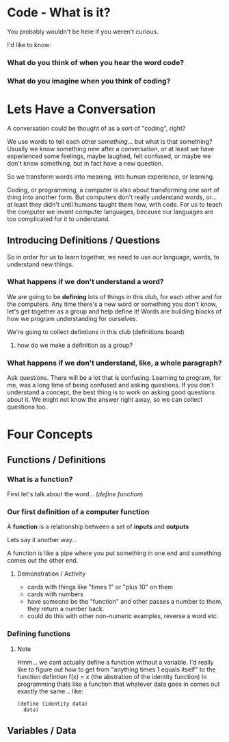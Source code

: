 * Code - What is it?
You probably wouldn't be here if you weren't curious.

I'd like to know:

*** What do you think of when you hear the word *code*?
*** What do you imagine when you think of *coding*?

* Lets Have a Conversation

A conversation could be thought of as a sort of "coding", right?

We use words to tell each other /something/... but what is that something?
Usually we know something new after a conversation, or at least we have 
experienced some feelings, maybe laughed, felt confused, or maybe we don't
know something, but in fact have a new question.

So we transform words into meaning, into human experience, or learning.

Coding, or programming, a computer is also about transforming one sort of
thing into another form.  But computers don't really understand words, or...
at least they didn't until humans taught them how, with code.  For us to 
teach the computer we invent computer languages, because our languages are too
complicated for it to understand.

** Introducing Definitions / Questions

So in order for us to learn together, we need to use our language, words,
to understand new things.  

*** What happens if we don't understand a word?
We are going to be *defining* lots of things in this club, for each other
and for the computers.  Any time there's a new word or something you don't 
know, let's get together as a group and help define it!  Words are building
blocks of how we program understanding for ourselves.

We're going to collect defintions in this club (definitions board)

**** how do we make a definition as a group?

*** What happens if we don't understand, like, a whole paragraph?
Ask questions.  There will be a lot that is confusing.  Learning to program,
for me, was a long time of being confused and asking questions.  If you don't
understand a concept, the best thing is to work on asking good questions about
it. We might not know the answer right away, so we can collect questions too.

* Four Concepts 
** Functions / Definitions
*** What is a function? 
First let's talk about the word... (/define function/)

*** Our first definition of a computer function

A *function* is a relationship between a set of *inputs* and *outputs*

Lets say it another way...

A function is like a pipe where you put something in one end and something
comes out the other end.

**** Demonstration / Activity
  - cards with things like "times 1" or "plus 10" on them 
  - cards with numbers
  - have someone be the "function" and other passes a number to them,
    they return a number back.
  - could do this with other non-numeric examples, reverse a word etc.

*** Defining functions

***** Note
Hmm... we cant actually define a function without a variable.  I'd really
like to figure out how to get from "anything times 1 equals itself" to the
function defintion f(x) = x (the abstration of the identity function)  In
programming thats like a function that whatever data goes in comes out 
exactly the same... like:

#+BEGIN_SRC racket
(define (identity data)
  data)
#+END_SRC

** Variables / Data
